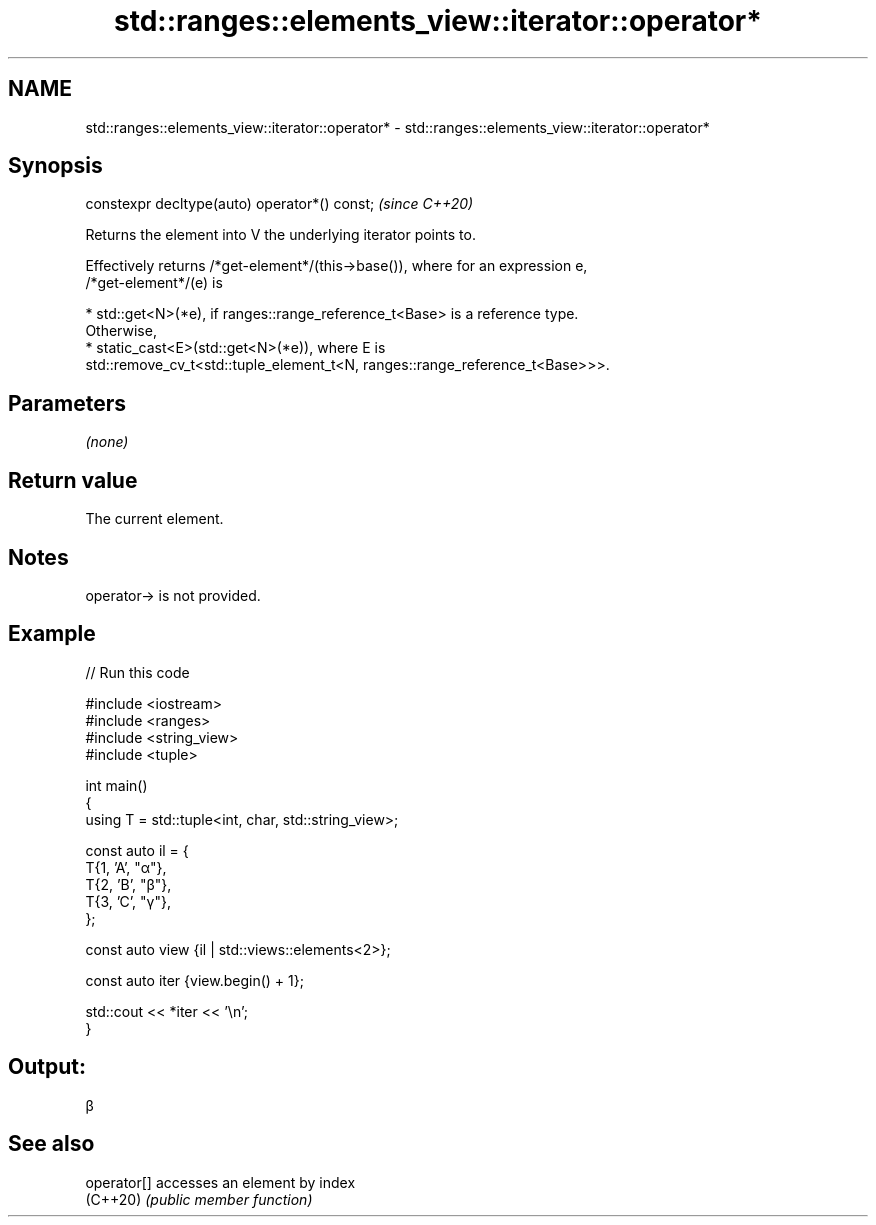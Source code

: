 .TH std::ranges::elements_view::iterator::operator* 3 "2024.06.10" "http://cppreference.com" "C++ Standard Libary"
.SH NAME
std::ranges::elements_view::iterator::operator* \- std::ranges::elements_view::iterator::operator*

.SH Synopsis
   constexpr decltype(auto) operator*() const;  \fI(since C++20)\fP

   Returns the element into V the underlying iterator points to.

   Effectively returns /*get-element*/(this->base()), where for an expression e,
   /*get-element*/(e) is

     * std::get<N>(*e), if ranges::range_reference_t<Base> is a reference type.
       Otherwise,
     * static_cast<E>(std::get<N>(*e)), where E is
       std::remove_cv_t<std::tuple_element_t<N, ranges::range_reference_t<Base>>>.

.SH Parameters

   \fI(none)\fP

.SH Return value

   The current element.

.SH Notes

   operator-> is not provided.

.SH Example


// Run this code

 #include <iostream>
 #include <ranges>
 #include <string_view>
 #include <tuple>

 int main()
 {
     using T = std::tuple<int, char, std::string_view>;

     const auto il = {
         T{1, 'A', "α"},
         T{2, 'B', "β"},
         T{3, 'C', "γ"},
     };

     const auto view {il | std::views::elements<2>};

     const auto iter {view.begin() + 1};

     std::cout << *iter << '\\n';
 }

.SH Output:

 β

.SH See also

   operator[] accesses an element by index
   (C++20)    \fI(public member function)\fP
